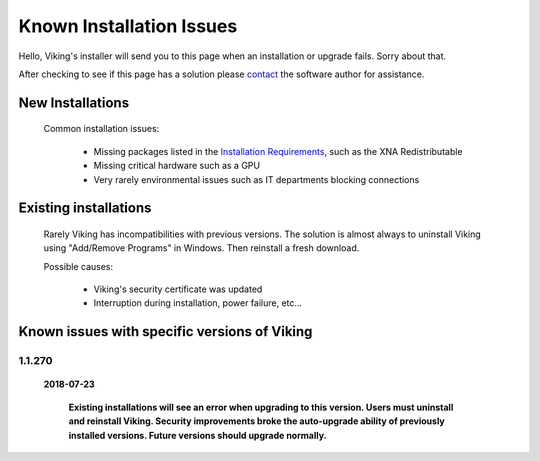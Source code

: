 #########################
Known Installation Issues
#########################

Hello, Viking's installer will send you to this page when an installation or upgrade fails.  Sorry about that.

After checking to see if this page has a solution please `contact`_ the software author for assistance. 

New Installations
-----------------

	Common installation issues:

		* Missing packages listed in the `Installation Requirements`_, such as the XNA Redistributable
		* Missing critical hardware such as a GPU
		* Very rarely environmental issues such as IT departments blocking connections
    
    
Existing installations
----------------------

	Rarely Viking has incompatibilities with previous versions.  The solution is almost always to uninstall Viking using "Add/Remove Programs" in Windows.  Then reinstall a fresh download.
	
	Possible causes:
	
		* Viking's security certificate was updated
		* Interruption during installation, power failure, etc...
	        

Known issues with specific versions of Viking
---------------------------------------------

1.1.270
=======

  	**2018-07-23**
	
		**Existing installations will see an error when upgrading to this version.  Users must uninstall and reinstall Viking.  Security improvements broke the auto-upgrade ability of previously installed versions.  Future versions should upgrade normally.**
	 
	 
.. _contact: https://github.com/connectomes/Viking/issues
.. _Installation Requirements: http://connectomes.utah.edu/

